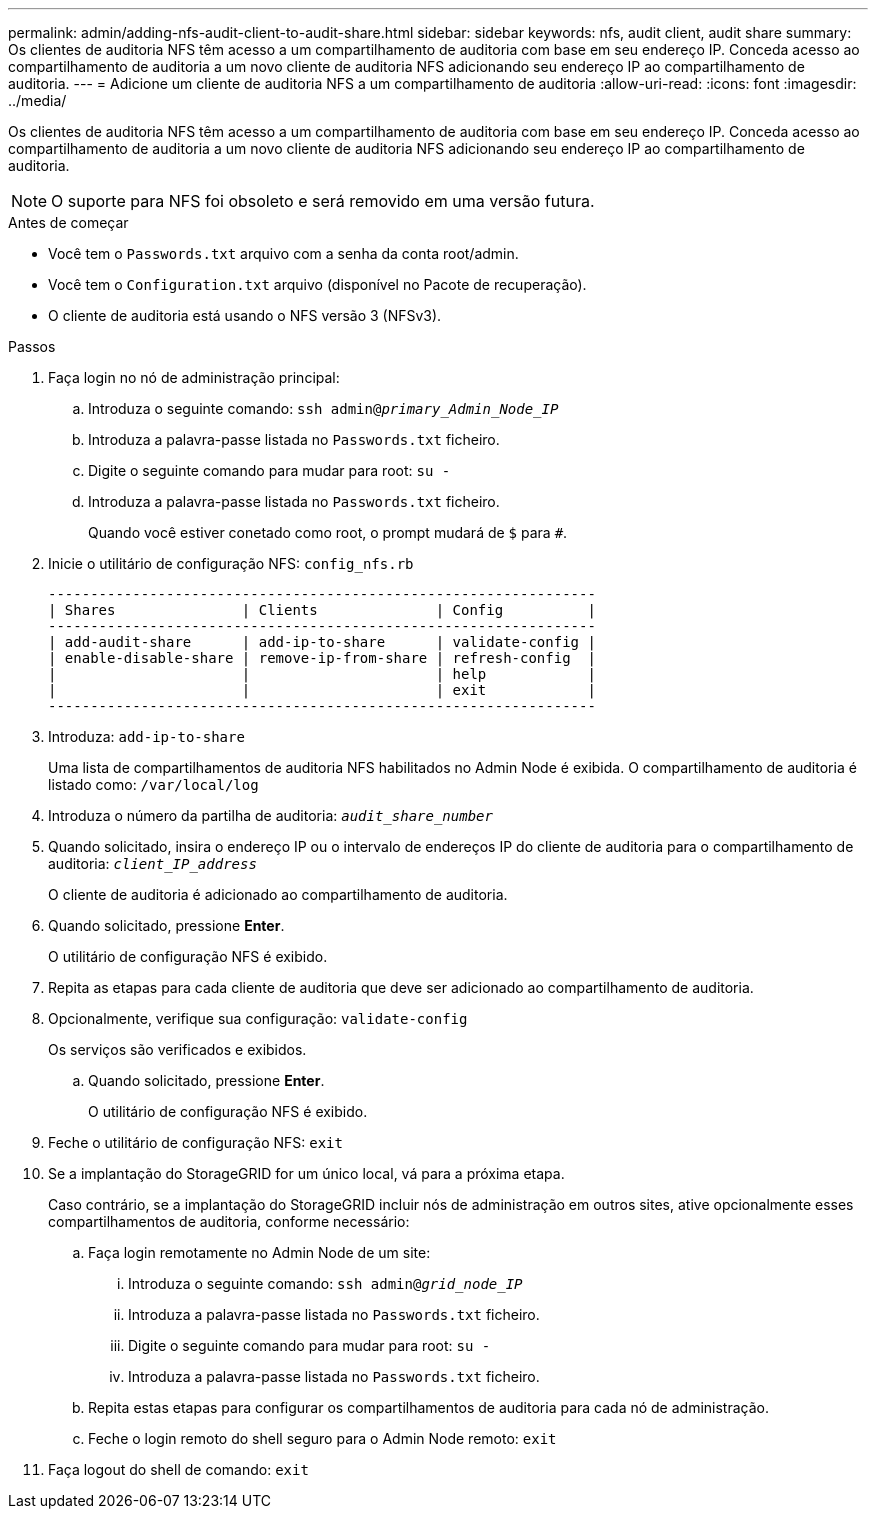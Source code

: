 ---
permalink: admin/adding-nfs-audit-client-to-audit-share.html 
sidebar: sidebar 
keywords: nfs, audit client, audit share 
summary: Os clientes de auditoria NFS têm acesso a um compartilhamento de auditoria com base em seu endereço IP. Conceda acesso ao compartilhamento de auditoria a um novo cliente de auditoria NFS adicionando seu endereço IP ao compartilhamento de auditoria. 
---
= Adicione um cliente de auditoria NFS a um compartilhamento de auditoria
:allow-uri-read: 
:icons: font
:imagesdir: ../media/


[role="lead"]
Os clientes de auditoria NFS têm acesso a um compartilhamento de auditoria com base em seu endereço IP. Conceda acesso ao compartilhamento de auditoria a um novo cliente de auditoria NFS adicionando seu endereço IP ao compartilhamento de auditoria.


NOTE: O suporte para NFS foi obsoleto e será removido em uma versão futura.

.Antes de começar
* Você tem o `Passwords.txt` arquivo com a senha da conta root/admin.
* Você tem o `Configuration.txt` arquivo (disponível no Pacote de recuperação).
* O cliente de auditoria está usando o NFS versão 3 (NFSv3).


.Passos
. Faça login no nó de administração principal:
+
.. Introduza o seguinte comando: `ssh admin@_primary_Admin_Node_IP_`
.. Introduza a palavra-passe listada no `Passwords.txt` ficheiro.
.. Digite o seguinte comando para mudar para root: `su -`
.. Introduza a palavra-passe listada no `Passwords.txt` ficheiro.
+
Quando você estiver conetado como root, o prompt mudará de `$` para `#`.



. Inicie o utilitário de configuração NFS: `config_nfs.rb`
+
[listing]
----

-----------------------------------------------------------------
| Shares               | Clients              | Config          |
-----------------------------------------------------------------
| add-audit-share      | add-ip-to-share      | validate-config |
| enable-disable-share | remove-ip-from-share | refresh-config  |
|                      |                      | help            |
|                      |                      | exit            |
-----------------------------------------------------------------
----
. Introduza: `add-ip-to-share`
+
Uma lista de compartilhamentos de auditoria NFS habilitados no Admin Node é exibida. O compartilhamento de auditoria é listado como: `/var/local/log`

. Introduza o número da partilha de auditoria: `_audit_share_number_`
. Quando solicitado, insira o endereço IP ou o intervalo de endereços IP do cliente de auditoria para o compartilhamento de auditoria: `_client_IP_address_`
+
O cliente de auditoria é adicionado ao compartilhamento de auditoria.

. Quando solicitado, pressione *Enter*.
+
O utilitário de configuração NFS é exibido.

. Repita as etapas para cada cliente de auditoria que deve ser adicionado ao compartilhamento de auditoria.
. Opcionalmente, verifique sua configuração: `validate-config`
+
Os serviços são verificados e exibidos.

+
.. Quando solicitado, pressione *Enter*.
+
O utilitário de configuração NFS é exibido.



. Feche o utilitário de configuração NFS: `exit`
. Se a implantação do StorageGRID for um único local, vá para a próxima etapa.
+
Caso contrário, se a implantação do StorageGRID incluir nós de administração em outros sites, ative opcionalmente esses compartilhamentos de auditoria, conforme necessário:

+
.. Faça login remotamente no Admin Node de um site:
+
... Introduza o seguinte comando: `ssh admin@_grid_node_IP_`
... Introduza a palavra-passe listada no `Passwords.txt` ficheiro.
... Digite o seguinte comando para mudar para root: `su -`
... Introduza a palavra-passe listada no `Passwords.txt` ficheiro.


.. Repita estas etapas para configurar os compartilhamentos de auditoria para cada nó de administração.
.. Feche o login remoto do shell seguro para o Admin Node remoto: `exit`


. Faça logout do shell de comando: `exit`

